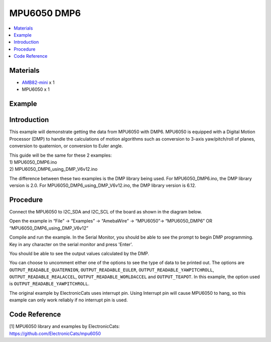 MPU6050 DMP6
============

.. contents::
  :local:
  :depth: 2

Materials
---------

-  `AMB82-mini <https://www.amebaiot.com/en/where-to-buy-link/#buy_amb82_mini>`_ x 1

-  MPU6050 x 1

Example
-------

Introduction
------------

This example will demonstrate getting the data from MPU6050 with DMP6.
MPU6050 is equipped with a Digital Motion Processor (DMP) to handle the
calculations of motion algorithms such as conversion to 3-axis
yaw/pitch/roll of planes, conversion to quaternion, or conversion to
Euler angle.

| This guide will be the same for these 2 examples:
| 1) MPU6050_DMP6.ino
| 2) MPU6050_DMP6_using_DMP_V6v12.ino

The difference between these two examples is the DMP library being used.
For MPU6050_DMP6.ino, the DMP library version is 2.0. For
MPU6050_DMP6_using_DMP_V6v12.ino, the DMP library version is 6.12.

Procedure
---------

Connect the MPU6050 to I2C_SDA and I2C_SCL of the board as shown in the
diagram below.

|image01|

Open the example in “File” -> “Examples” -> “AmebaWire” -> “MPU6050”-> “MPU6050_DMP6” OR “MPU6050_DMP6_using_DMP_V6v12”

|image02|

Compile and run the example. In the Serial Monitor, you should be able to see the prompt to begin DMP programming. Key in any character on the serial monitor and press 'Enter'.

|image03|

You should be able to see the output values calculated by the DMP.

|image04|

You can choose to uncomment either one of the options to see the type of
data to be printed out. The options are ``OUTPUT_READABLE_QUATERNION``,
``OUTPUT_READABLE_EULER``, ``OUTPUT_READABLE_YAWPITCHROLL``,
``OUTPUT_READABLE_REALACCEL``, ``OUTPUT_READABLE_WORLDACCEL`` and ``OUTPUT_TEAPOT``.
In this example, the option used is ``OUTPUT_READABLE_YAWPITCHROLL``.

The original example by ElectronicCats uses interrupt pin. Using
Interrupt pin will cause MPU6050 to hang, so this example can only work
reliably if no interrupt pin is used.

Code Reference
--------------

| [1] MPU6050 library and examples by ElectronicCats:
| https://github.com/ElectronicCats/mpu6050

.. |image01| image:: ../../../_static/amebapro2/Example_Guides/I2C/MPU6050_DMP6/image01.png
   :width: 1186 px
   :height: 860 px
   :scale: 70%
.. |image02| image:: ../../../_static/amebapro2/Example_Guides/I2C/MPU6050_DMP6/image02.png
   :width: 602 px
   :height: 541 px
.. |image03| image:: ../../../_static/amebapro2/Example_Guides/I2C/MPU6050_DMP6/image03.png
   :width: 371 px
   :height: 245 px
.. |image04| image:: ../../../_static/amebapro2/Example_Guides/I2C/MPU6050_DMP6/image04.png
   :width: 602 px
   :height: 245 px
